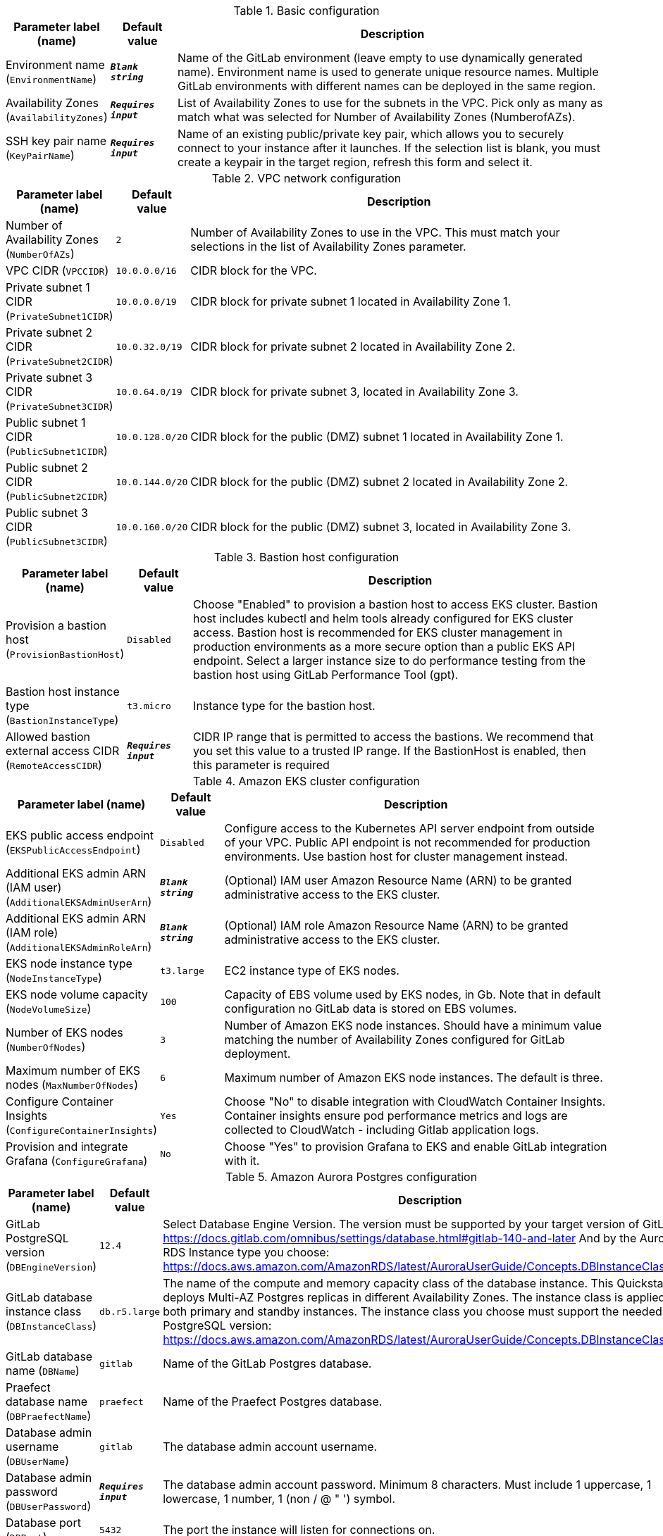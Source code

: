 
.Basic configuration
[width="100%",cols="16%,11%,73%",options="header",]
|===
|Parameter label (name) |Default value|Description|Environment name
(`EnvironmentName`)|`**__Blank string__**`|Name of the GitLab environment (leave empty to use dynamically generated name). 
Environment name is used to generate unique resource names.
Multiple GitLab environments with different names can be deployed in the same region.
|Availability Zones
(`AvailabilityZones`)|`**__Requires input__**`|List of Availability Zones to use for the subnets in the VPC. Pick only as many as match what was selected for Number of Availability Zones (NumberofAZs).|SSH key pair name
(`KeyPairName`)|`**__Requires input__**`|Name of an existing public/private key pair, which allows you to securely connect to your instance after it launches. If the selection list is blank, you must create a keypair in the target region, refresh this form and select it.
|===
.VPC network configuration
[width="100%",cols="16%,11%,73%",options="header",]
|===
|Parameter label (name) |Default value|Description|Number of Availability Zones
(`NumberOfAZs`)|`2`|Number of Availability Zones to use in the VPC. This must match your selections in the list of Availability Zones parameter.|VPC CIDR
(`VPCCIDR`)|`10.0.0.0/16`|CIDR block for the VPC.|Private subnet 1 CIDR
(`PrivateSubnet1CIDR`)|`10.0.0.0/19`|CIDR block for private subnet 1 located in Availability Zone 1.|Private subnet 2 CIDR
(`PrivateSubnet2CIDR`)|`10.0.32.0/19`|CIDR block for private subnet 2 located in Availability Zone 2.|Private subnet 3 CIDR
(`PrivateSubnet3CIDR`)|`10.0.64.0/19`|CIDR block for private subnet 3, located in Availability Zone 3.|Public subnet 1 CIDR
(`PublicSubnet1CIDR`)|`10.0.128.0/20`|CIDR block for the public (DMZ) subnet 1 located in Availability Zone 1.|Public subnet 2 CIDR
(`PublicSubnet2CIDR`)|`10.0.144.0/20`|CIDR block for the public (DMZ) subnet 2 located in Availability Zone 2.|Public subnet 3 CIDR
(`PublicSubnet3CIDR`)|`10.0.160.0/20`|CIDR block for the public (DMZ) subnet 3, located in Availability Zone 3.
|===
.Bastion host configuration
[width="100%",cols="16%,11%,73%",options="header",]
|===
|Parameter label (name) |Default value|Description|Provision a bastion host
(`ProvisionBastionHost`)|`Disabled`|Choose "Enabled" to provision a bastion host to access EKS cluster.
Bastion host includes kubectl and helm tools already configured for EKS cluster access.
Bastion host is recommended for EKS cluster management in production environments as a more secure option than a public EKS API endpoint.
Select a larger instance size to do performance testing from the bastion host using GitLab Performance Tool (gpt).
|Bastion host instance type
(`BastionInstanceType`)|`t3.micro`|Instance type for the bastion host.|Allowed bastion external access CIDR
(`RemoteAccessCIDR`)|`**__Requires input__**`|CIDR IP range that is permitted to access the bastions. We recommend that you set this value to a trusted IP range. If the BastionHost is enabled, then this parameter is required
|===
.Amazon EKS cluster configuration
[width="100%",cols="16%,11%,73%",options="header",]
|===
|Parameter label (name) |Default value|Description|EKS public access endpoint
(`EKSPublicAccessEndpoint`)|`Disabled`|Configure access to the Kubernetes API server endpoint from outside of your VPC.
Public API endpoint is not recommended for production environments. Use bastion host for cluster management instead.
|Additional EKS admin ARN (IAM user)
(`AdditionalEKSAdminUserArn`)|`**__Blank string__**`|(Optional) IAM user Amazon Resource Name (ARN) to be granted administrative access to the EKS cluster.|Additional EKS admin ARN (IAM role)
(`AdditionalEKSAdminRoleArn`)|`**__Blank string__**`|(Optional) IAM role Amazon Resource Name (ARN) to be granted administrative access to the EKS cluster.|EKS node instance type
(`NodeInstanceType`)|`t3.large`|EC2 instance type of EKS nodes.|EKS node volume capacity
(`NodeVolumeSize`)|`100`|Capacity of EBS volume used by EKS nodes, in Gb. 
Note that in default configuration no GitLab data is stored on EBS volumes. 
|Number of EKS nodes
(`NumberOfNodes`)|`3`|Number of Amazon EKS node instances. 
Should have a minimum value matching the number of Availability Zones configured for GitLab deployment.
|Maximum number of EKS nodes
(`MaxNumberOfNodes`)|`6`|Maximum number of Amazon EKS node instances. The default is three.|Configure Container Insights
(`ConfigureContainerInsights`)|`Yes`|Choose "No" to disable integration with CloudWatch Container Insights. 
Container insights ensure pod performance metrics and logs are collected to CloudWatch - including Gitlab application logs.
|Provision and integrate Grafana
(`ConfigureGrafana`)|`No`|Choose "Yes" to provision Grafana to EKS and enable GitLab integration with it.
|===
.Amazon Aurora Postgres configuration
[width="100%",cols="16%,11%,73%",options="header",]
|===
|Parameter label (name) |Default value|Description|GitLab PostgreSQL version
(`DBEngineVersion`)|`12.4`|Select Database Engine Version.
The version must be supported by your target version of GitLab: https://docs.gitlab.com/omnibus/settings/database.html#gitlab-140-and-later
And by the Aurora RDS Instance type you choose: https://docs.aws.amazon.com/AmazonRDS/latest/AuroraUserGuide/Concepts.DBInstanceClass.html
|GitLab database instance class
(`DBInstanceClass`)|`db.r5.large`|The name of the compute and memory capacity class of the database instance.
This Quickstart deploys Multi-AZ Postgres replicas in different Availability Zones.
The instance class is applied to both primary and standby instances.
The instance class you choose must support the needed PostgreSQL version: https://docs.aws.amazon.com/AmazonRDS/latest/AuroraUserGuide/Concepts.DBInstanceClass.html
|GitLab database name
(`DBName`)|`gitlab`|Name of the GitLab Postgres database.|Praefect database name
(`DBPraefectName`)|`praefect`|Name of the Praefect Postgres database.|Database admin username
(`DBUserName`)|`gitlab`|The database admin account username.|Database admin password
(`DBUserPassword`)|`**__Requires input__**`|The database admin account password.
Minimum 8 characters. Must include 1 uppercase, 1 lowercase, 1 number, 1 (non / @ " ') symbol.
|Database port
(`DBPort`)|`5432`|The port the instance will listen for connections on.
|===
.GitLab cache configuration
[width="100%",cols="16%,11%,73%",options="header",]
|===
|Parameter label (name) |Default value|Description|Where to provision Redis
(`CacheMode`)|`External`|'BuiltIn' will install Redis in the EKS cluster while 'External' provisions Amazon ElastiCache Redis. 
GitLab Redis in Kubernetes clusters is not GitLab reference architecture compliant and only for training or testing setups.
|Number of cache replicas
(`CacheNodes`)|`2`|Provide the number of cache replicas (applicable for both BuiltIn and External cache modes).
For BuiltIn cache mode this is the number of replica Redis pods (in addition to primary pod).
For External mode this is the total number of nodes used for Redis.
This should match the number of Availability Zones you are configuring for.
|Cache node type
(`CacheNodeType`)|`cache.t3.medium`|If you chose to use External cache above, provide cache node type.
List of acceptable instance types: https://aws.amazon.com/elasticache/pricing/

|===
.GitLab infrastructure configuration
[width="100%",cols="16%,11%,73%",options="header",]
|===
|Parameter label (name) |Default value|Description|GitLab DNS name
(`DomainName`)|`**__Requires input__**`|The domain name for the GitLab server.|Create Route 53 hosted zone
(`CreateHostedZone`)|`No`|Choose "Yes" if you want to create Amazon Route 53 to manage DNS for GitLab domain.|Request AWS Certificate Manager SSL certificate
(`CreateSslCertificate`)|`No`|Choose "Yes" if you want to request  AWS Certificate Manager SSL certificate for GitLab domain.
|===
.GitLab SMTP configuration
[width="100%",cols="16%,11%,73%",options="header",]
|===
|Parameter label (name) |Default value|Description|Outgoing SMTP domain
(`SMTPDomain`)|`Disabled`|Choose "CreateNew" if you want to create Amazon Simple Email Service domain to send out GitLab notification email messages.|SMTP server host name
(`SMTPHostName`)|`**__Blank string__**`|If you chose to use existing SMTP domain above, provide SMTP server host name.|SMTP server port
(`SMTPPort`)|`587`|If you chose to use existing SMTP domain above, provide SMTP server port.|SMTP server user name
(`SMTPUsername`)|`**__Blank string__**`|If you chose to use existing SMTP domain above, provide SMTP server username.|SMTP server password
(`SMTPPassword`)|`**__Blank string__**`|If you chose to use existing SMTP domain above, provide SMTP server password.
|===
.GitLab Helm chart configuration
[width="100%",cols="16%,11%,73%",options="header",]
|===
|Parameter label (name) |Default value|Description|Kubernetes namespace creation mode
(`HelmChartNamespaceCreate`)|`CreateNew`|Create new or use existing Kubernetes namespace for GitLab chart deployment.|Kubernetes namespace for GitLab Helm chart
(`HelmChartNamespace`)|`gitlab`|Kubernetes namespace to deploy GitLab chart to.|GitLab Helm chart name
(`HelmChartName`)|`gitlab`|Name of Helm GitLab deployment.|GitLab Helm chart version
(`HelmChartVersion`)|`4.12.3`|Version of GitLab Helm chart GitLab for deployment. See https://docs.gitlab.com/charts/installation/version_mappings.html.|GitLab application version
(`GitLabVersion`)|`13.12.3`|Version of GitLab application - must correspond to helm chart version above. See https://docs.gitlab.com/charts/installation/version_mappings.html.
|===
.GitLab Git repository storage configuration
[width="100%",cols="16%,11%,73%",options="header",]
|===
|Parameter label (name) |Default value|Description|Number of Gitaly replicas
(`NumberOfGitalyReplicas`)|`3`|Number of Gitaly replicas to deploy in GitLab cluster.
The replicas will be distributed across Availability Zones selected.
|Gitaly instance type
(`GitalyInstanceType`)|`t3.medium`|Gitaly EC2 instance type.
Select an instance from this list: https://aws.amazon.com/ec2/instance-types/
|Gitaly volume capacity
(`GitalyVolumeSize`)|`50`|Capacity of EBS volume used by Gitaly replicas (Git repository storage), in Gb. 
Note that this storage is used for Git repositories only. 
All other GitLab storage types are stored in S3 buckets.
|Number of Praefect replicas
(`NumberOfPraefectReplicas`)|`3`|Praefect coordinates Gitaly cluster replication. Number of Praefect replicas to deploy in GitLab cluster.
The replicas will be distributed across Availability Zones selected.
3 are required because Prafect replicas perform voting for data consistency and so an odd number are needed.
|Praefect instance type
(`PraefectInstanceType`)|`t3.medium`|Praefect EC2 instance type.
Select an instance from this list: https://aws.amazon.com/ec2/instance-types/

|===
.GitLab object storage configuration
[width="100%",cols="16%,11%,73%",options="header",]
|===
|Parameter label (name) |Default value|Description|Object storage encryption algorithm
(`ObjectStorageSSEAlgorithm`)|`AES256`|GitLab will be configured to use object storage for everything that is capable of using it (artifacts, packages, lfs, etc.).
Encryption algorithm for GitLab object storage artifacts.
|KMS key ID
(`ObjectStorageKMSKeyID`)|`none`|Provide KMS key ID to be used for encryption if KMS encryption is selected.|Object storage backup schedule
(`BackupSchedule`)|`0 1 * * *`|cron expression that is used to run GitLab backup jobs (default is daily at 1am).|Object storage backup volume capacity
(`BackupVolumeSize`)|`10`|Capacity of EBS volume used for GitLab backups, in Gb.
|===
.GitLab Runner configuration
[width="100%",cols="16%,11%,73%",options="header",]
|===
|Parameter label (name) |Default value|Description|Configure GitLab Runner
(`ConfigureRunner`)|`No`|Choose "Yes" to enable deployment of test GitLab Runner inside EKS cluster.|GitLab Runner Helm chart name
(`RunnerChartName`)|`runner`|Name of Helm GitLab Runner deployment.|GitLab Runner chart version
(`RunnerChartVersion`)|`0.27.0`|Version of GitLab Runner Helm chart for deployment.|Default runner image
(`RunnerImage`)|`ubuntu:20.04`|Default GitLab Runner image.|Max number of concurrent jobs
(`MaximumConcurrentJobs`)|`10`|The maximum number of concurrent jobs.|Use privileged mode
(`PrivilegedMode`)|`No`|Choose "Yes" to run all containers with the privileged flag enabled. 
This will allow the docker:dind image to run if you need to run Docker.
For test purposes only. Not recommended for production environments.

|===
.AWS Quick Start configuration
[width="100%",cols="16%,11%,73%",options="header",]
|===
|Parameter label (name) |Default value|Description|Quick Start S3 bucket name
(`QSS3BucketName`)|`aws-quickstart`|S3 bucket name for the Quick Start assets. This string can include numbers, lowercase letters, uppercase letters, and hyphens (-). It cannot start or end with a hyphen (-).|Quick Start S3 key prefix
(`QSS3KeyPrefix`)|`quickstart-eks-gitlab/`|S3 key prefix for the Quick Start assets. Quick Start key prefix can include numbers, lowercase letters, uppercase letters, hyphens (-), and forward slash (/).|Quick Start S3 bucket region
(`QSS3BucketRegion`)|`us-east-1`|The AWS Region where the Quick Start S3 bucket (QSS3BucketName) is hosted. When using your own bucket, you must specify this value.|Per-account shared resources
(`PerAccountSharedResources`)|`AutoDetect`|Choose "No" if you already deployed another EKS Quick Start stack in your AWS account.|Per-Region shared resources
(`PerRegionSharedResources`)|`AutoDetect`|Choose "No" if you already deployed another EKS Quick Start stack in your Region.
|===